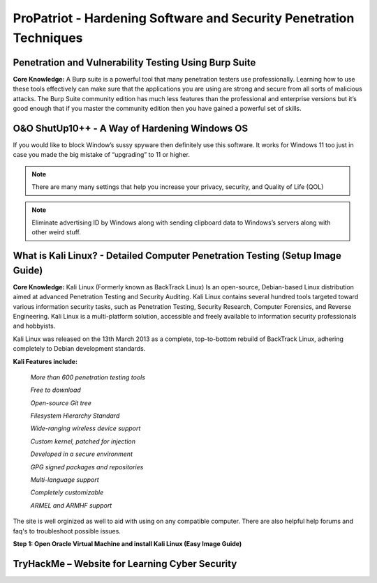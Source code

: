 ProPatriot - Hardening Software and Security Penetration Techniques 
=======================================================================

.. raw:: html

    <div style="position: relative; padding-bottom: 56.25%; height: 0; overflow: hidden; max-width: 100%; height: auto;">
        <iframe src="https://www.youtube.com/watch?v=lAnQzVqx9s4" frameborder="0" allowfullscreen style="position: absolute; top: 0; left: 0; width: 100%; height: 100%;"></iframe>
    </div>


Penetration and Vulnerability Testing Using Burp Suite
~~~~~~~~~~~~~~~~~~~~~~~~~~~~~~~~~~~~~~~~~~~~~~~~~~~~~~~~~~~~~~

**Core Knowledge:** A Burp suite is a powerful tool that many penetration testers use professionally. Learning how to use these tools effectively can make sure that the applications you are using are strong and secure from all sorts of malicious attacks. The Burp Suite community edition has much less features than the professional and enterprise versions but it’s good enough that if you master the community edition then you have gained a powerful set of skills. 


.. image:: https://raw.githubusercontent.com/natt96z/cybersac/main/docs/img/30.jpg
   :width: 50%
   :align: center
   
.. image:: https://raw.githubusercontent.com/natt96z/cybersac/main/docs/img/29.jpg
   :width: 50%
   :align: center
   

O&O ShutUp10++ - A Way of Hardening Windows OS
~~~~~~~~~~~~~~~~~~~~~~~~~~~~~~~~~~~~~~~~~~~~~~~~~~~~~
If you would like to block Window’s sussy spyware then definitely use this software. It works for Windows 11 too just in case you made the big mistake of “upgrading” to 11 or higher.

.. image:: https://raw.githubusercontent.com/natt96z/cybersac/main/docs/img/140.jpg
   :width: 51%
   :align: center


.. Note::
   
   There are many many settings that help you increase your privacy, security, and Quality of Life (QOL)  
   
.. image:: https://raw.githubusercontent.com/natt96z/cybersac/main/docs/img/141.jpg
   :width: 50%
   :align: center
   
.. Note::
   
   Eliminate advertising ID by Windows along with sending clipboard data to Windows’s servers along with other weird stuff. 
   

What is Kali Linux? - Detailed Computer Penetration Testing (Setup Image Guide)
~~~~~~~~~~~~~~~~~~~~~~~~~~~~~~~~~~~~~~~~~~~~~~~~~~~~~~~~~~~~~~~~

**Core Knowledge:** Kali Linux (Formerly known as BackTrack Linux) Is an open-source, Debian-based Linux distribution aimed at advanced Penetration Testing and Security Auditing. Kali Linux contains several hundred tools targeted toward various information security tasks, such as Penetration Testing, Security Research, Computer Forensics, and Reverse Engineering. Kali Linux is a multi-platform solution, accessible and freely available to information security professionals and hobbyists.

.. Note::

 
Kali Linux was released on the 13th March 2013 as a complete, top-to-bottom rebuild of BackTrack Linux, adhering completely to Debian development standards. 

.. image:: https://raw.githubusercontent.com/natt96z/cybersac/main/docs/img/98.jpg
   :width: 65%
   :align: center
   
**Kali Features include:**  

    *More than 600 penetration testing tools*
    
    *Free to download*
    
    *Open-source Git tree* 
    
    *Filesystem Hierarchy Standard*  
    
    *Wide-ranging wireless device support* 
    
    *Custom kernel, patched for injection*
    
    *Developed in a secure environment*
    
    *GPG signed packages and repositories*
    
    *Multi-language support* 
    
    *Completely customizable* 
    
    *ARMEL and ARMHF support* 
    

.. image:: https://raw.githubusercontent.com/natt96z/cybersac/main/docs/img/99.jpg
   :width: 65%
   :align: center

.. Note::

The site is well orginized as well to aid with using on any compatible computer. There are also helpful help forums and faq's to troubleshoot possible issues. 

 
**Step 1: Open Oracle Virtual Machine and install Kali Linux (Easy Image Guide)**

.. image:: https://raw.githubusercontent.com/natt96z/cybersac/main/docs/img/100.jpg
   :width: 65%
   :align: center
   
.. image:: https://raw.githubusercontent.com/natt96z/cybersac/main/docs/img/101.jpg
   :width: 65%
   :align: center

.. image:: https://raw.githubusercontent.com/natt96z/cybersac/main/docs/img/102.jpg
   :width: 65%
   :align: center

.. image:: https://raw.githubusercontent.com/natt96z/cybersac/main/docs/img/103.jpg
   :width: 65%
   :align: center
   
.. image:: https://raw.githubusercontent.com/natt96z/cybersac/main/docs/img/104.jpg
   :width: 65%
   :align: center
   
.. image:: https://raw.githubusercontent.com/natt96z/cybersac/main/docs/img/105.jpg
   :width: 65%
   :align: center
   
.. image:: https://raw.githubusercontent.com/natt96z/cybersac/main/docs/img/106.jpg
   :width: 65%
   :align: center
   
.. image:: https://raw.githubusercontent.com/natt96z/cybersac/main/docs/img/107.jpg
   :width: 65%
   :align: center
   
.. image:: https://raw.githubusercontent.com/natt96z/cybersac/main/docs/img/108.jpg
   :width: 65%
   :align: center
   
.. image:: https://raw.githubusercontent.com/natt96z/cybersac/main/docs/img/109.jpg
   :width: 65%
   :align: center
   
.. image:: https://raw.githubusercontent.com/natt96z/cybersac/main/docs/img/110.jpg
   :width: 65%
   :align: center
   
.. image:: https://raw.githubusercontent.com/natt96z/cybersac/main/docs/img/111.jpg
   :width: 65%
   :align: center

.. image:: https://raw.githubusercontent.com/natt96z/cybersac/main/docs/img/112.jpg
   :width: 65%
   :align: center

.. image:: https://raw.githubusercontent.com/natt96z/cybersac/main/docs/img/113.jpg
   :width: 65%
   :align: center
   
.. image:: https://raw.githubusercontent.com/natt96z/cybersac/main/docs/img/114.jpg
   :width: 65%
   :align: center
   
.. image:: https://raw.githubusercontent.com/natt96z/cybersac/main/docs/img/115.jpg
   :width: 65%
   :align: center
   
.. image:: https://raw.githubusercontent.com/natt96z/cybersac/main/docs/img/116.jpg
   :width: 65%
   :align: center
   
.. image:: https://raw.githubusercontent.com/natt96z/cybersac/main/docs/img/117.jpg
   :width: 65%
   :align: center
   
.. image:: https://raw.githubusercontent.com/natt96z/cybersac/main/docs/img/118.jpg
   :width: 65%
   :align: center
   
.. image:: https://raw.githubusercontent.com/natt96z/cybersac/main/docs/img/119.jpg
   :width: 65%
   :align: center
.. image:: https://raw.githubusercontent.com/natt96z/cybersac/main/docs/img/120.jpg
   :width: 65%
   :align: center
   
.. image:: https://raw.githubusercontent.com/natt96z/cybersac/main/docs/img/121.jpg
   :width: 65%
   :align: center

.. image:: https://raw.githubusercontent.com/natt96z/cybersac/main/docs/img/122.jpg
   :width: 65%
   :align: center

.. image:: https://raw.githubusercontent.com/natt96z/cybersac/main/docs/img/123.jpg
   :width: 65%
   :align: center
   
.. image:: https://raw.githubusercontent.com/natt96z/cybersac/main/docs/img/124.jpg
   :width: 65%
   :align: center
   
TryHackMe – Website for Learning Cyber Security
~~~~~~~~~~~~~~~~~~~~~~~~~~~~~~~~~~~~~~~~~~~~~~~~~~~~~~~
.. image:: https://raw.githubusercontent.com/natt96z/cybersac/main/docs/img/135.jpg
   :width: 70%
   :align: center
   

